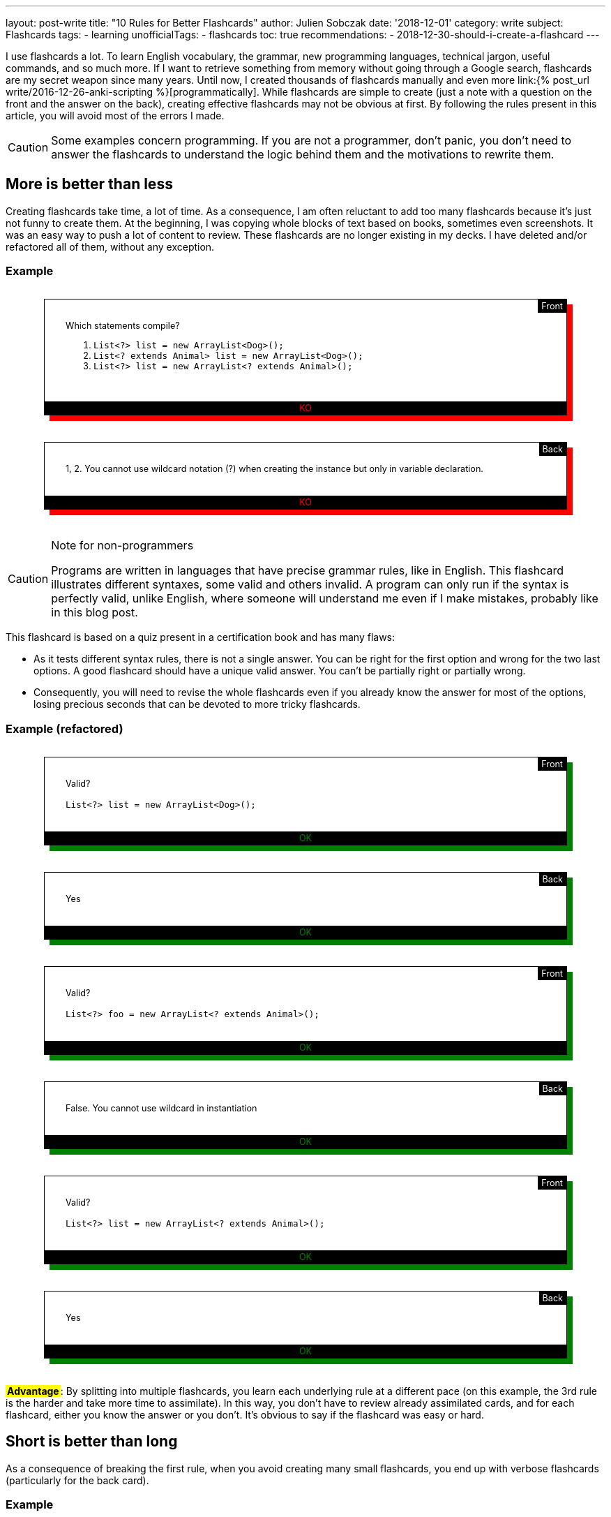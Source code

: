 ---
layout: post-write
title: "10 Rules for Better Flashcards"
author: Julien Sobczak
date: '2018-12-01'
category: write
subject: Flashcards
tags:
  - learning
unofficialTags:
  - flashcards
toc: true
recommendations:
  - 2018-12-30-should-i-create-a-flashcard
---

:page-liquid:

++++
<style>

.flashcard {
  position: relative;
  border: 1px solid black;
  padding: 30px 30px 50px;
  width: 80%;
  margin: 30px auto 38px;
  font-size: 90%;
}

.flashcard-front::after {
  content: "Front";
  position: absolute;
  top: 0;
  right: 0;
  background-color: black;
  color: white;
  padding: 2px 5px;
}

.flashcard-back::after {
  content: "Back";
  position: absolute;
  top: 0;
  right: 0;
  background-color: black;
  color: white;
  padding: 2px 5px;
}

.flashcard-ok {
    box-shadow: 8px 8px green;
}

.flashcard-ko {
    box-shadow: 8px 8px red;
}

.flashcard-ok::before {
  content: "OK";
  position: absolute;
  bottom: 0;
  right: 0;
  left: 0;
  text-align: center;
  background-color: black;
  color: green;
  padding: 2px 5px;
}

.flashcard-ko::before {
  content: "KO";
  position: absolute;
  bottom: 0;
  right: 0;
  left: 0;
  text-align: center;
  background-color: black;
  color: red;
  padding: 2px 5px;
}

.flashcard strong {
  font-weight: 700;
}

.flashcard .foreign {
  color: MediumBlue;
}

.flashcard .flashcard-example {
  font-style: italic;
  font-size: 90%;
  margin: 5px 0 !important;
}

.flashcard-deck ul {
  list-style-type: none;
  width: 100%;
  margin: 0;
  padding: 0;
}
.flashcard-deck li {
  border-top: 1px solid black;
  border-bottom: 1px solid silver;
  padding: 5px 0;
}

.flashcard-advantage {
  display: inline-block;
  background-color: yellow;
  font-weight: bold;
  padding: 0 2px;
}

</style>
++++

[.lead]
I use flashcards a lot. To learn English vocabulary, the grammar, new programming languages, technical jargon, useful commands, and so much more. If I want to retrieve something from memory without going through a Google search, flashcards are my secret weapon since many years. Until now, I created thousands of flashcards manually and even more link:{% post_url write/2016-12-26-anki-scripting %}[programmatically]. While flashcards are simple to create (just a note with a question on the front and the answer on the back), creating effective flashcards may not be obvious at first. By following the rules present in this article, you will avoid most of the errors I made.

[CAUTION.license]
====
Some examples concern programming. If you are not a programmer, don't panic, you don't need to answer the flashcards to understand the logic behind them and the motivations to rewrite them.
====


== More is better than less

Creating flashcards take time, a lot of time. As a consequence, I am often reluctant to add too many flashcards because it's just not funny to create them. At the beginning, I was copying whole blocks of text based on books, sometimes even screenshots. It was an easy way to push a lot of content to review. These flashcards are no longer existing in my decks. I have deleted and/or refactored all of them, without any exception.

=== Example

++++
<div class="flashcard flashcard-front flashcard-ko">
Which statements compile?
<ol>
<li><code>List&lt;?&gt; list = new ArrayList&lt;Dog&gt;();</code></li>
<li><code>List&lt;? extends Animal&gt; list = new ArrayList&lt;Dog&gt;();</code></li>
<li><code>List&lt;?&gt; list = new ArrayList&lt;? extends Animal&gt;();</code></li>
</ol>
</div>
++++

++++
<div class="flashcard flashcard-back flashcard-ko">
1, 2. You cannot use wildcard notation (?) when creating the instance but only in variable declaration.
</div>
++++

[CAUTION.license]
.Note for non-programmers
====
Programs are written in languages that have precise grammar rules, like in English. This flashcard illustrates different syntaxes, some valid and others invalid. A program can only run if the syntax is perfectly valid, unlike English, where someone will understand me even if I make mistakes, probably like in this blog post.
====

This flashcard is based on a quiz present in a certification book and has many flaws:

* As it tests different syntax rules, there is not a single answer. You can be right for the first option and wrong for the two last options. A good flashcard should have a unique valid answer. You can't be partially right or partially wrong.
* Consequently, you will need to revise the whole flashcards even if you already know the answer for most of the options, losing precious seconds that can be devoted to more tricky flashcards.

=== Example (refactored)

++++
<div class="flashcard flashcard-front flashcard-ok">
Valid?<br><br>
<code>List&lt;?&gt; list = new ArrayList&lt;Dog&gt;();</code>
</div>
++++

++++
<div class="flashcard flashcard-back flashcard-ok">
Yes
</div>
++++

++++
<div class="flashcard flashcard-front flashcard-ok">
Valid?<br><br>
<code>List&lt;?&gt; foo = new ArrayList&lt;? extends Animal&gt;();</code>
</div>
++++

++++
<div class="flashcard flashcard-back flashcard-ok">
False. You cannot use wildcard in instantiation
</div>
++++

++++
<div class="flashcard flashcard-front flashcard-ok">
Valid?<br><br>
<code>List&lt;?&gt; list = new ArrayList&lt;? extends Animal&gt;();</code>
</div>
++++

++++
<div class="flashcard flashcard-back flashcard-ok">
Yes
</div>
++++

+++<span class="flashcard-advantage">Advantage</span>+++: By splitting into multiple flashcards, you learn each underlying rule at a different pace (on this example, the 3rd rule is the harder and take more time to assimilate). In this way, you don't have to review already assimilated cards, and for each flashcard, either you know the answer or you don't. It's obvious to say if the flashcard was easy or hard.


== Short is better than long

As a consequence of breaking the first rule, when you avoid creating many small flashcards, you end up with verbose flashcards (particularly for the back card).

=== Example

++++
<div class="flashcard flashcard-front flashcard-ko">
Give the Git syntax to define commit ranges.
</div>
++++

++++
<div class="flashcard flashcard-back flashcard-ko">
<em>"A very long description drawn from the official documentation to explain the numerous different syntaxes. The full content is one-page long and is available <a href="https://git-scm.com/book/en/v2/Git-Tools-Revision-Selection#_commit_rangesp">here</a>"</em>
</div>
++++

[CAUTION.license]
.Note for non-programmers
====
Git is a program that keep the history of changes you do in a set of files. Programmers use it to keep the history of changes for the source code of a program. After each update, each developer pushes his modifications. Git makes sure there aren't two developers who have changed the same code, and records a new commit, a kind of number to identify the changes. Developers can restore a previous state at any time by specifying an old commit.
====

The problem with verbose back card is there is too much information to be able to say with confidence how easy it was to recall. Some of the information is harder to remember, and some of the information does not even deserve to be remembered. The solution is to follow the previous rule _More is better than less_, and split the flashcard into many smaller ones (and also delete the original flashcard, even if it took you a lot of time to create it initially).

=== Example (refactored)

++++
<div class="flashcard flashcard-front flashcard-ok">
What means the Git syntax <code>git log master..experiment</code>?
</div>
++++

++++
<div class="flashcard flashcard-front flashcard-ok">
What means the Git syntax <code>git log experiment --not master</code>?
</div>
++++

++++
<div class="flashcard flashcard-front flashcard-ok">
What means the Git syntax <code>git log master...experiment</code>?
</div>
++++

++++
<div class="flashcard flashcard-front flashcard-ok">
How is called this Git syntax <code>git log master...experiment</code>?
</div>
++++

++++
<div class="flashcard flashcard-front flashcard-ok">
What is the difference between <code>git log master..experiment</code> and <code>git log master...experiment</code>?
</div>
++++

[CAUTION.license]
.Note for non-programmers
====
Git is mainly used by entering commands on a terminal, even if there exists graphical tools that let you click on buttons to get the same result.
====

+++<span class="flashcard-advantage">Advantage</span>+++: Short flashcards are faster to read, you can revise more cards in the same time, review sessions are more fun because flashcards are really testing you (you know the answer or you don't), and often the flashcards are more challenging because you can focus on tricky points, which also increase the satisfaction to learn them.

[TIP]
.Tip
====
A good flashcard (front or back) must fit on your smartphone screen without scrolling (using a 5 inches screen size).
====

For the front card, I avoid long, elaborate, question and favor direct question.

=== Example

++++
<div class="flashcard flashcard-front flashcard-ko">
When using the command <code>git</code>, which option could be used to get the list of possible commands?
</div>
++++

++++
<div class="flashcard flashcard-front flashcard-ok">
List the <code>git</code> commands?
</div>
++++

For the back card, I systematically remove all useless words, to make the answer as concise as possible, without losing meaning.

++++
<div class="flashcard flashcard-front flashcard-ok">
You can't send syslog messages exceeding 1K. True or false?
</div>
++++

++++
<div class="flashcard flashcard-back flashcard-ko">
The maximum size of a UDP packet is 1K, so this is true in UDP, but only if are not using jumbo packets. On the contrary, this statement is false in TCP because there is not a size limit. Anyway, in both cases, the size is configurable.
</div>
++++

++++
<div class="flashcard flashcard-back flashcard-ok">
Maximum size of a UDP packet, so true in UDP without jumbo packets. False in TCP. In both cases, configurable.
</div>
++++

[CAUTION.license]
.Note for non-programmers
====
Software applications send informational messages to record what they do in order to help the developer to debug when problems happen. They are called syslog messages and can be sent to another machine, using various guarantees. For high-traffic applications, you can use UDP to send the messages but they will not be resent if the message is lost in transit. Otherwise, you can use TCP to make sure the message is retransmitted.
====

+++<span class="flashcard-advantage">Advantage</span>+++: The faster to read, the faster to review, but don't go to far. You should never have to deduce the question or think hard to understand what the answer means. Write in basic English. No need to be William Shakespeare when writing flashcards.


== Two-way is better than one-way

Creating a single flashcard is rarely enough. Learning is more complex. For example, the https://www.montessoriservices.com/ideas-insights/the-three-period-lesson[three-period lesson], a hallmark of Montessori education, was devised by the French physician Edouard Seguin, and helps young children learn vocabulary and concepts, following 3 steps:

. *Naming* (Introduction) "This is a dog.",
. *Recognizing* (Identification) "Show me the dog."
. *Remembering* (Cognition) "What is this?"

All 3 steps are important, otherwise you can learn to recognize the dog, but fail to name it when you see it. You have to learn two related but different things. Flashcards are particularly well adapted to this system. For example, Anki can create for you a reversed card to be sure you learn the information in both ways. This model is very useful when learning foreign vocabulary. For example, you may want to recognize the word _voiture_ in French texts and be able to translate the English word _car_ when speaking French.

When it comes to determine the right number of flashcards to create, context is everything. Sometimes, one flashcard is enough, and sometimes, more than two flashcards are necessary. For example, if you want to read some French books, you can create only flashcards with French words on the front and English translations at the back, but if you want to speak French during your next trip to Paris, you better have to create flashcards with English words (or pictures) on the front, and French translations at the back.

In practice, starting with the right number of flashcards is far from easy. I'm still failing. When this happens, I recognize my failure and I update my deck to add new flashcards and/or deleting existing ones. Learning is an iterative process.

=== Example (continued)

++++
<div class="flashcard flashcard-front flashcard-ok">
What means the Git syntax <code>git log master..experiment</code>?
</div>
++++

This flashcard help me understand the command if I come across it on Internet or on a coworker's terminal, but does nothing to help me remember it the day I really need to run it. I learn the information only one way. The solution is to create the reversed flashcard.

++++
<div class="flashcard flashcard-front flashcard-ok">
Display the commits in your <code>experiment</code> branch that hasn’t yet been merged into your <code>master</code> branch.
</div>
++++

[CAUTION.license]
.Note for non-programmers
====
This new flashcard is nothing more the definition of the previous command reformulated as a question. You can safely ignore the details.
====

=== Example

++++
<div class="flashcard flashcard-front flashcard-ok">
What is the causation fallacy in Management?
</div>
++++

++++
<div class="flashcard flashcard-back flashcard-ok">
<p>The tendency to see the world as a place full of easily explainable events with simple causes and simple effects (financial crisis is caused by bankers, loss of jobs is caused by immigrants,...) instead of assuming things are more complex than that.</p>
</div>
++++

I often create similar flashcards when I come across a new concept, or a new jargon. This way, when I see the expression cited again, I already know the meaning and are not diverted by it, and so, I can read more advanced book on the subject. The problem is that if you give me the definition, the name will only be on the tip of my tongue. I need the reversed card to fully learn it.

++++
<div class="flashcard flashcard-front flashcard-ok">
How is called the tendency to see the world as a place full of easily explainable events with simple causes and simple effects?
</div>
++++

++++
<div class="flashcard flashcard-back flashcard-ok">
The causation fallacy
</div>
++++

+++<span class="flashcard-advantage">Advantage</span>+++: Flashcards should reflect the ways you will use the information. Create as many flashcards as necessary to prevent the tip of the tongue phenomenon.


== Specific is better than general

As said before, a flashcard should have a unique valid answer. You should never ask yourself if you answered correctly or not.

=== Example: (Agile)

++++
<div class="flashcard flashcard-front flashcard-ko">
What is the Five W's method?
</div>
++++

++++
<div class="flashcard flashcard-back flashcard-ko">
Asks Who? Why? What? Where? When? (and sometimes How?)<br>
This method helps grasp a problem definition.
</div>
++++

The flashcard is short but you don't really understand what is expected. There are many valid answers with such a general question. The solution is again to use the _More is better than less_ rule to replace the flashcard with more specific ones:

++++
<div class="flashcard flashcard-front flashcard-ok">
Explain the name of the Five W's method?
</div>
++++

++++
<div class="flashcard flashcard-back flashcard-ok">
Ask Who? Why? What? Where? When?
</div>
++++

++++
<div class="flashcard flashcard-front flashcard-ok">
What is the difference between the Five W's method and the Five W's and H method?
</div>
++++

++++
<div class="flashcard flashcard-back flashcard-ok">
The original Five W's method is sometimes completed by asking How?
</div>
++++

++++
<div class="flashcard flashcard-front flashcard-ok">
When to use the Five W's method?
</div>
++++

++++
<div class="flashcard flashcard-back flashcard-ok">
To help grasp a problem definition.
</div>
++++

A good way to make flashcards more specific is to use cloze deletions. Cloze deletion is the process of hiding one or more words in a sentence. These flashcards are sometimes called fill-in-the-blank flashcards.

=== Example

++++
<div class="flashcard flashcard-front flashcard-ok">
Which proposition to use after <em>write a letter</em>?
</div>
++++

Using cloze deletion, we can rephrase the flashcard like this:

++++
<div class="flashcard flashcard-front flashcard-ok">
I write a letter <strong>___</strong> a friend.
</div>
++++

++++
<div class="flashcard flashcard-back flashcard-ok">
I write a letter <strong>to</strong> friend.
</div>
++++

=== Example

In practice, there are often several valid ways to create a flashcard. Let's reuse the example from the rule _Two-way is better than one-way_:

++++
<div class="flashcard flashcard-front flashcard-ok">
How is called the tendency to see the world as a place full of easily explainable events with simple causes and simple effects?
</div>
++++

The flashcard can be rewritten to use cloze deletion:

++++
<div class="flashcard flashcard-front flashcard-ok">
The tendency to see the world as a place full of easily explainable events with simple causes and simple effects is called <strong>___</strong>.
</div>
++++

Or

++++
<div class="flashcard flashcard-front flashcard-ok">
The <strong>___</strong> describes the tendency to see the world as a place full of easily explainable events with simple causes and simple effects.
</div>
++++

Personally, I was using cloze deletion parsimoniously at the beginning, but now, I use them massively as I found them quickly to answer.

+++<span class="flashcard-advantage">Advantage</span>+++: fill-in-the-blank flashcards make the question crystal clear and make sure the answer is specific. When the answer is displayed, there is no possible doubt.

[TIP]
.Tip
====
Anki provides native support for cloze deletion. Check the https://apps.ankiweb.net/docs/manual.html#cloze-deletion[manual].
====


== Opened is better than closed

Answering _yes_ or _no_ to a flashcards is not optimal, and very often, you'd better rewrite the flashcard to ask for a more elaborate answer.

=== Example

++++
<div class="flashcard flashcard-front flashcard-ko">
Are bzip2 files splittable?
</div>
++++

++++
<div class="flashcard flashcard-back flashcard-ko">
Yes
</div>
++++

[CAUTION.license]
.Note for non-programmers
====
A file is splittable if you can read only a part of it without having to read the full content. Not all file formats are splittable. For example, you need to uncompress a zip file entirely even to read a single file present in the archive.
====

The problem with flashcards like those is you are not learning really practical information. Being able to answer _yes_ or _no_ is not going to take you very far. Compare with this flashcard:

++++
<div class="flashcard flashcard-front flashcard-ok">
Why bzip2 files are splittable?
</div>
++++

++++
<div class="flashcard flashcard-back flashcard-ok">
bzip2 contains a list of independently compressed blocks. You can uncompress only the block that contains the file you are looking for.
</div>
++++

If you can answer this flashcard, you know for sure if the bzip2 format is splittable or not, and you can also explain why.

+++<span class="flashcard-advantage">Advantage</span>+++: Flashcards asking for closed questions are not funny. Open questions helps you learn a little more, and overall, can make a great difference. But don't be too general… (see the rule _Specific is better than general_).


== Subtle is better than obvious

A flashcard should never be too obvious, otherwise, you will answer correctly but fails to really learn the fact behind it. The solution is to formulate the question in a way that does not influence the answer (in practice, being subtle is far from being obvious).

=== Example

++++
<div class="flashcard flashcard-front flashcard-ko">
Does the word "shrimp" have a plural form?
</div>
++++

++++
<div class="flashcard flashcard-back flashcard-ko">
No. The word "shrimp" can be used in the singular and plural forms.
</div>
++++

The question gives a clue that it may not be a plural form. Compare with this alternative:

++++
<div class="flashcard flashcard-front flashcard-ok">
What is the plural form of the word "shrimp"?
</div>
++++

++++
<div class="flashcard flashcard-back flashcard-ok">
No plural form. The word "shrimp" could be used in the singular and plural forms.
</div>
++++

The answer is still the same, but with this reformulation, you are influenced to find a solution while there isn't. You will answer correctly only if you are sure that the word _shrimp_ can be used in singular and plural forms. In this way, you test your knowledge, and not your capacity to suppose the answer.

To follow the rule _More is Better Than Less_, you'd better create complementary flashcards with noun that have a plural form ("What is the plural form of the word _fox_?"), even if that is the nominal case. Otherwise, if you only create flashcards for exceptions, you will learn to recognize these flashcards and be able to answer correctly without paying notice to the question ("Oh yes, I remember some words don't have a plural form, the answer is _No_"). By introducing variations, you are required to consider the word (shrimp, fox) to answer ("Oh yes, I remember some words don't have a plural form, what about _shrimp_?").

=== Example

++++
<div class="flashcard flashcard-front flashcard-ko">
Spot the error<br><br>
<em>She never wears hat.</em>
</div>
++++

++++
<div class="flashcard flashcard-back flashcard-ko">
<em>She never wears <strong>a</strong> hat</em>.
</div>
++++

This flashcard seems not so easy at first. There is no clue to find the answer. But with time, you will learn to recognize the sentence and be able to find where the error is. The day you need to write a similar sentence, however, you will probably hesitate between the two options. Indeed, you learned to recognize the error but failed to learn the rule. Compare with this alternative:

++++
<div class="flashcard flashcard-front flashcard-ok">
<em>She never wears <strong>[&empty;/a]</strong> hat.</em>
</div>
++++

The solution is still the same but this flashcard force you to consider the rule. You can't just learn to recognize where the error is located. You need to know the rule to answer the question. This flashcard seems less subtle than the first version because we mark explicitly where the problem is, but by providing the two possible options, you make the rule explicit.

+++<span class="flashcard-advantage">Advantage</span>+++: Make sure to learn the rule and not just to detect the error. When you know the rule, you are able to spot errors. The reverse is not true.


== Mixed is better than (to much) organized

Flashcards should be organized. You cannot just put every flashcard on a big box and revise them together. You probably don't want to chain "How to say hello in French?", "What is the Linux command to check available disk space?", "What is the capital of Japan?". Even if our brain is organized as a giant network of interconnected neurons, sometimes, a little organization is welcome. Anki lets you group your flashcards in several decks to revise them independently (French, Geography, Capitals). But too much separation is not necessarily a good thing to me:

* It's hard a review a large number of decks each day. You will not have new cards every day for each deck, and as soon as a deck fails to get new cards to learn, it loses some interest (learning is funnier than revising).
* Our brain has a wonderful aptitude to bring together unrelated information to create new ideas. Reviewing each subject separately go against it and by doing so, you lose one of the main benefits of flashcards. There are, however, subjects that are best kept separated. If you aspire to become a polyglot, I'm not sure mixing vocabulary for French, Italian, Spanish, Chinese, Danish will be profitable (but I may be wrong). This can create confusion and slows down your progression. On the contrary, interspersing Unix, Git, Emacs, VS Code commands will help you see the similarities (e.g., Bash uses Emacs shortcuts, Git follow X-Style for arguments, etc.). You will not just learn facts, you will understand the rules behind them.

In practice, I limit myself to a few decks whose name should be very general: _English_ for everything about the English language, _Programming_ for everything related to my job of developer, even if that's not code, _General_ for everything else such as capitals, history, geography. But If you are enthusiast about history and create a lot of flashcards about it, you will probably need a deck only for history. In short, it depends.

=== Example

++++
<div class="flashcard flashcard-deck flashcard-ko">
<ul>
<li>English vocabulary</li>
<li>English idioms</li>
<li>English grammar</li>
<li>English slangs</li>
<li>Capitals</li>
<li>Countries</li>
<li>Seas</li>
</ul>
</div>
++++

++++
<div class="flashcard flashcard-deck flashcard-ok">
<ul>
<li>English</li>
<li>Geography</li>
</ul>
</div>
++++

+++<span class="flashcard-advantage">Advantage</span>+++: Group flashcards according their topic and not their type. When you speak English, you need to know the grammar, some vocabulary, and maybe a few idioms. Everything is related and that should be reflected into your decks. Organize the information in the same way that you are using it (when programming, you are editing some code in your text editor using shortcuts, you are committing your changes using Git commands from a Linux terminal).

[TIP]
.Tip
====
With Anki, I use tags to annotate the flashcards with the categories where they belong (vocabulary, grammar, idiom, country, capital, etc). This is very useful when you want to review, for example, only the English grammar. Anki lets you create filtered decks using these tags (`deck:English tag:grammar`).
====


== Random is better than linear

School often forces us to learn foreign vocabulary by topic. Most vocabulary books and online lessons are also organized like that. But should we learn all the vegetables before the means of transportation? Or the reverse? I would like to see you get off the plane at Paris airport, knowing how to say cucumber in French, but not knowing how to ask for help or a taxi. In the same way, I'm not sure knowing how to say a horse carriage in French will be useful to decipher the main ingredients on a French menu at a local restaurant.

An alternative that I have found more effective in practice is to learn the vocabulary according their frequency. There exist frequency dictionaries published as books or available online. This way, you will quickly know about car, bus, train, salad, carrot, and only after you have mastered the basic vocabulary, you will heard about hoverboard, turnip, etc.

This applies not just for vocabulary. You probably don't want to learn all the vocabulary before learning the grammar, and only then the slangs and idioms. Or you don't want to learn all Git commands before learning all Linux commands, and only then the shortcuts of your favorite text editor. Mixing up is more appropriate. Learn the basic Git commands, the basic Linux commands, the most useful shortcuts. Then, learn advanced Git commands, less widespread Linux options, etc.

In practice, I make sure to add flashcards at the appropriate time. I added the first thousand most common English words, and only after, the next thousand words, and so on. I added the most Git useful commands after reading an introductory book, and only after, I completed the list by reading a more authoritative book on the subject.

+++<span class="flashcard-advantage">Advantage</span>+++: As said before, our brain is not a perfectly organized warehouse but a giant mess of interconnected neurons. Injecting a little randomness into your decks reflects the complex nature of your brain. This rule is complementary to the previous rule _Mixed is better than organized_.


== Stylized is better than unstyled

Flashcards doesn't have to be just plain text. There are many ways to enrich them in order to make them more easier to learn. Here are a few tricks I use.

=== Tag to add context

When mixing various cards into the same deck (see rule _Mixed is better than organized_), a small hint can be useful to quickly grasp what we are talking about. For example, you can use tags in Anki to distinguish the subjects inside the same deck, but Anki doesn't display them when reviewing. As a workaround, I prepend all my flashcards with the tag.

=== Example

++++
<div class="flashcard flashcard-front flashcard-ko">
What are the conventions of a test in Go?
</div>
++++

++++
<div class="flashcard flashcard-front flashcard-ok">
(Go) What are the conventions of a test?
</div>
++++

+++<span class="flashcard-advantage">Advantage</span>+++: By systematically prepending/appending the tag/category, you don't have to look for a clue in the question to get the context. You are directly focused on the question to answer.

=== Emphaze to highlight keywords

As explained by the rule _Short is better than long_, flashcards should be as short as possible. Another solution to shorten the time required to read the question is to highlight some keywords. The first time you review the flashcard, you will need to read the full content but with successive reviews, you will start recognizing the question, just by seeing the keywords.

=== Example

++++
<div class="flashcard flashcard-front flashcard-ko">
(Go) The order of declarations (var, const, type, func) is important?
</div>
++++

++++
<div class="flashcard flashcard-front flashcard-ok">
(Go) The <strong>order of declarations</strong> (<code>var</code>, <code>const</code>, <code>type</code>, <code>func</code>) is <strong>important</strong>?
</div>
++++

NOTE: You can use different fonts when appropriate. I use a `monospace` font for every programming keywords or command names.

++++
<div class="flashcard flashcard-front flashcard-ko">
(General) Difference between UTF-8, UTF-16, UTF-32?
</div>
++++

++++
<div class="flashcard flashcard-front flashcard-ok">
(General) Difference between UTF-<strong>8</strong>, UTF-<strong>16</strong>, UTF-<strong>32</strong>?
</div>
++++

++++
<div class="flashcard flashcard-front flashcard-ko">
(Math) What is a chain in a DAG?
</div>
++++

++++
<div class="flashcard flashcard-front flashcard-ok">
(Math) What is a <strong>chain</strong> in a <strong>DAG</strong>?
</div>
++++

+++<span class="flashcard-advantage">Advantage</span>+++: Revisions are more effective since you lose less time reading the cards.

I also use highlighting on the back cards to make the expected answer explicit.

=== Example

++++
<div class="flashcard flashcard-front flashcard-ko">
(Math) What is a bogus proof?
</div>
++++

++++
<div class="flashcard flashcard-back flashcard-ko">
Could be a proof with a false conclusion or with the right conclusion, but do so in improper ways such as circular reasoning, leaping correct conclusions, or saying that the hard part is left to the reader.
</div>
++++

++++
<div class="flashcard flashcard-front flashcard-ok">
(Math) What is a <strong>bogus proof</strong>?
</div>
++++

++++
<div class="flashcard flashcard-back flashcard-ok">
Could be <strong>a proof with a false conclusion or with the right conclusion</strong>, <u>but</u> do so <strong>in improper ways</strong> such as circular reasoning, leaping correct conclusions, or saying that the hard part is left to the reader.
</div>
++++

+++<span class="flashcard-advantage">Advantage</span>+++: You only need to read highlighted text to check your answer. If you're wrong, read the remaining of the text to get additional explanations (but keep the card short).


=== Colorize to create patterns

When learning a foreign language, you are constantly switching between two languages: How do you say _car_ in French? What means _voiture_? To differentiate between these languages, I colorize each foreign word with the same color.

=== Example

++++
<div class="flashcard flashcard-front flashcard-ko">
car
</div>
++++

++++
<div class="flashcard flashcard-back flashcard-ko">
voiture
</div>
++++

++++
<div class="flashcard flashcard-front flashcard-ok">
<span class="foreign">car</span>
</div>
++++

++++
<div class="flashcard flashcard-back flashcard-ok">
Voiture
</div>
++++

I use the same logic on more elaborate cards, for example, when learning English expressions.

++++
<div class="flashcard flashcard-front flashcard-ok">
<span class="foreign">A leap in the dark</span>
</div>
++++

++++
<div class="flashcard flashcard-back flashcard-ok">
Un saut dans l’inconnu<br><br>

<p class="flashcard-example foreign">Marrying someone you’ve never met before is taking <strong>a leap in the dark</strong>.</p>
<p class="flashcard-example">C’est faire <strong>un saut dans l’inconnu</strong> que de se marier avec quelqu’un que l’on n’a jamais vu.</p>
</div>
++++

++++
<div class="flashcard flashcard-front flashcard-ok">
Un saut dans l'inconnu
</div>
++++

++++
<div class="flashcard flashcard-back flashcard-ok">
<span class="foreign">A leap in the dark</span><br><br>

<p class="flashcard-example foreign">Marrying someone you’ve never met before is taking <strong>a leap in the dark</strong>.</p>
<p class="flashcard-example">C’est faire <strong>un saut dans l’inconnu</strong> que de se marier avec quelqu’un que l’on n’a jamais vu.</p>
</div>
++++

[TIP]
.Tip
====
I use italics to differentiate examples from definitions. I follow this convention among all my flashcards.
====

+++<span class="flashcard-advantage">Advantage</span>+++: Colors reduce the cost of context switching. When the flashcard appears, if it's blue, you are looking for the translation in your native language, if it's black (or any other color), you are looking for the translation in the foreign language.

=== Illustrate to avoid wordy descriptions

A picture is worth a thousand words. Indeed, adding a (basic) schema can be a huge time saver. No need to read long paragraphs. Just have a look at the schema to understand the concept.

=== Example

++++
<div class="flashcard flashcard-front flashcard-ok">
(Algorithm) How to <strong>2-3 tree</strong> is represented when using a <strong>red-black tree</strong>?
</div>
++++

++++
<div class="flashcard flashcard-front flashcard-ko">
One way to see this equivalence is to "move up" the red nodes in a graphical representation of the red–black tree, so that they align horizontally with their parent black node, by creating together a horizontal cluster. In the B-tree, or in the modified graphical representation of the red–black tree, all leaf nodes are at the same depth.
</div>
++++


[CAUTION.license]
.Note for non-programmers
====
All computer programs produce data by manipulating data (inputs versus outputs). Internally, there exists many ways to store them, each one having advantages and drawbacks. 2-3 trees and red-black trees are examples of structures to store the same data using different formats.
====

++++
<div class="flashcard flashcard-front flashcard-ok">
(Algorithm) How to <strong>2-3 tree</strong> is represented when using a <strong>red-black tree</strong>?
</div>
++++

++++
<div class="flashcard flashcard-front flashcard-ok">
<img width="550" src="/posts_resources/2018-12-01-10-rules-for-better-flashcards/algorithm-trees.jpg"/>
</div>
++++



[TIP]
.Tip
====
Anki also supports animated pictures (e.g., gif files). Very useful to animate some diagrams but keep the animation very short and the diagram not too complex. You don't want to watch a video while reviewing your flashcards.
====

+++<span class="flashcard-advantage">Advantage</span>+++: Learn the information using the best media. Sometimes, a small diagram or a sketchnote is all you need to get the idea. The simpler, the more effective.


== Custom is better than shared

As said before, creating flashcards is not the most rewarding task. It sucks even when you knows the efficiency of flashcards. So, why not using shared flashcard collections. Anki offers https://ankiweb.net/shared/decks/[shared decks], and there are numerous applications that was created the last years based on the spaced repetition system. For example, you can learn vocabulary with Memrise, and the grammar with Duolingo.

On the Internet, you will find numerous discussions about using those specialized (and often subscription-based) apps over using generalized applications like Anki. Personally, I tried these applications some years ago. I was using Memrise a lot at first, until I finally choose the centralized approach of using only one application, Anki. The reasons are numerous:

* Learning is too crucial to depend on proprietary applications, which need viable business plans to subsist (a flashcard required several years to be really assimilated, I don't want to reprocess the same cards tomorrow with another application). Using an OSS solution like Anki get you full control of your data. I wrote a link:{% post_url write/2016-12-26-anki-scripting %}[blog post] about how to export them in HTML just for the demo. Besides, with Anki, all your data resides on your disk. Ankiweb is used to synchronise them between your different devices (a small inconvenience compared to cloud based products that synchronize everything transparently).

* As outlined in the rule _Random is better than linear_, you may want to learn the French vocabulary during the same review session as the French grammar. Using specialized apps, you have to switch between different applications. Making an habit is hard enough to not throw to many applications at it. Furthermore, there isn't an existing application for everything you want to learn...

* With Anki, I decide what I really want and need to learn. When using Memrise, you are limited to existing collections (e.g., 4000 words for an educated vocabulary, 500 most common words) What if you want to learn the 5000 most frequent words? You don't control what you really learn, and this is, in my opinion, unacceptable (despite I found these apps very great with their clean interface and rich user experience).

Nevertheless, some subjects like vocabulary makes good candidates for sharing (look at Anki shared decks, the majority concerns foreign languages). Use them with caution to get started or if you have no plan to get really far in this particular language. Otherwise, adapt them to fit your own workflow (change the flashcard style, import them into the same deck, complete them with new cards, etc).

+++<span class="flashcard-advantage">Advantage</span>+++: Creating custom flashcards is the best way to stay in control of what you learn. The only downside is it requires time, a lot of time, but remember we lay the first stone of learning when we are creating them in the first place.

== Afterword

As there isn't a unique way of learning, there shouldn't be a unique way to create flashcards. In this post, I have tried to expose what I learned from the numerous mistakes I made. There are surely more mistakes I will do. So, try what makes sense to you and experiment by yourself.

[TIP.remember.admonitionblock]
.A good flashcard...
====
* has one *unique, single, possible answer*,
* has *no clue* about the answer,
* is written *as shortly as possible* without losing meaning,
* learns you something *valuable*,
* reflects a question you could *ask in practice*, or an error you are expecting to do,
* is *manually edited* with your own words,
* uses highlighting and images when appropriate,
* does not require scrolling to display it,
* and, more importantly, *a good flashcard rarely comes alone*!
====

== Resources

You may find the following articles relevant to contrast with what I said in this article:

* https://www.supermemo.com/en/articles/20rules
  Published almost twenty years ago, this authoritative article stays as pertinent today as it was at the beginning of Supermemo, the first application using spaced repetitions, still in use today. A must-read!
* https://fluent-forever.com/create-better-flashcards/
  Written by Gabriel Wyner, the author of the book _Fluent Forever_, this blog post presents 8 useful tips illustrated with basic examples.




